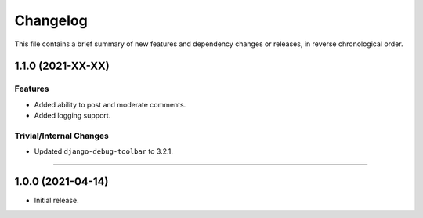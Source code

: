 Changelog
=========

This file contains a brief summary of new features and dependency changes or
releases, in reverse chronological order.


1.1.0 (2021-XX-XX)
------------------

Features
^^^^^^^^

* Added ability to post and moderate comments.
* Added logging support.


Trivial/Internal Changes
^^^^^^^^^^^^^^^^^^^^^^^^

* Updated ``django-debug-toolbar`` to 3.2.1.


----


1.0.0 (2021-04-14)
------------------

* Initial release.
